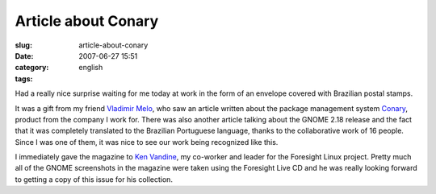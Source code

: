 Article about Conary
####################
:slug: article-about-conary
:date: 2007-06-27 15:51
:category:
:tags: english

Had a really nice surprise waiting for me today at work in the form of
an envelope covered with Brazilian postal stamps.

|Brazilian magazine with article about Foresight and Conary|

It was a gift from my friend `Vladimir
Melo <http://vladimirmelo.wordpress.com/>`__, who saw an article written
about the package management system
`Conary <http://wiki.rpath.com/wiki/Conary>`__, product from the company
I work for. There was also another article talking about the GNOME 2.18
release and the fact that it was completely translated to the Brazilian
Portuguese language, thanks to the collaborative work of 16 people.
Since I was one of them, it was nice to see our work being recognized
like this.

|Foresight Lead Ken Vandine and me|

I immediately gave the magazine to `Ken
Vandine <http://ken.vandine.org/>`__, my co-worker and leader for the
Foresight Linux project. Pretty much all of the GNOME screenshots in the
magazine were taken using the Foresight Live CD and he was really
looking forward to getting a copy of this issue for his collection.

.. |Brazilian magazine with article about Foresight and Conary| image:: http://farm2.static.flickr.com/1430/640227586_d739a12a4a.jpg
   :target: http://www.flickr.com/photos/ogmaciel/640227586/
.. |Foresight Lead Ken Vandine and me| image:: http://farm2.static.flickr.com/1303/640227546_cef1a02c20.jpg
   :target: http://www.flickr.com/photos/ogmaciel/640227546/
